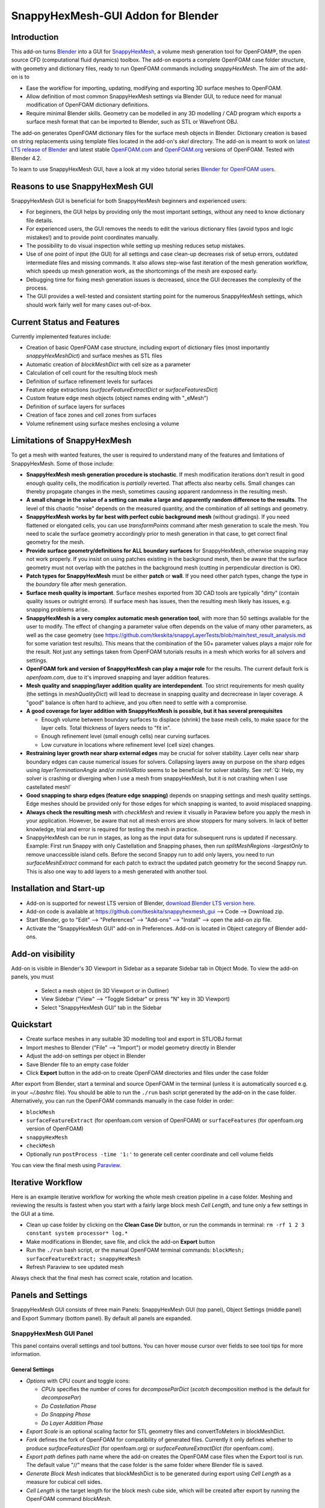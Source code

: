 SnappyHexMesh-GUI Addon for Blender
===================================

.. image:: images/shmg_example_and_panel.png

Introduction
------------

This add-on turns `Blender <https://www.blender.org>`_
into a GUI for
`SnappyHexMesh <https://openfoamwiki.net/index.php/SnappyHexMesh>`_,
a volume mesh generation tool for
OpenFOAM®, the open source CFD (computational fluid dynamics) toolbox.
The add-on exports a complete OpenFOAM case folder structure, with
geometry and dictionary files, ready to run OpenFOAM commands
including *snappyHexMesh*. The aim of the add-on is to

* Ease the workflow for importing, updating, modifying and exporting
  3D surface meshes to OpenFOAM.
* Allow definition of most common SnappyHexMesh settings via Blender
  GUI, to reduce need for manual modification of OpenFOAM dictionary
  definitions.
* Require minimal Blender skills. Geometry can be modelled in any 3D
  modelling / CAD program which exports a surface mesh format that can
  be imported to Blender, such as STL or Wavefront OBJ.

The add-on generates OpenFOAM dictionary files for the surface mesh
objects in Blender. Dictionary creation is based on string
replacements using template files located in the
add-on's *skel* directory. The add-on is meant to work on
`latest LTS release of Blender <https://www.blender.org/download/LTS/>`_
and latest stable
`OpenFOAM.com <https://www.openfoam.com/>`_ and
`OpenFOAM.org <https://openfoam.org/>`_
versions of OpenFOAM.
Tested with Blender 4.2.

To learn to use SnappyHexMesh GUI, have a look at my video tutorial series
`Blender for OpenFOAM users <http://tkeskita.kapsi.fi/blender/>`_.

Reasons to use SnappyHexMesh GUI
--------------------------------

SnappyHexMesh GUI is beneficial for both SnappyHexMesh beginners and
experienced users:

* For beginners, the GUI helps by providing only the most important
  settings, without any need to know dictionary file details.
* For experienced users, the GUI removes the needs to edit the various
  dictionary files (avoid typos and logic mistakes!) and to provide
  point coordinates manually.
* The possibility to do visual inspection while setting up meshing
  reduces setup mistakes.
* Use of one point of input (the GUI) for all settings and case
  clean-up decreases risk of setup errors, outdated intermediate files
  and missing commands. It also allows step-wise fast iteration of the
  mesh generation workflow, which speeds up mesh generation work, as
  the shortcomings of the mesh are exposed early.
* Debugging time for fixing mesh generation issues is decreased,
  since the GUI decreases the complexity of the process.
* The GUI provides a well-tested and consistent starting point for the
  numerous SnappyHexMesh settings, which should work fairly well for
  many cases out-of-box.

Current Status and Features
---------------------------

Currently implemented features include:

* Creation of basic OpenFOAM case structure, including export of
  dictionary files (most importantly *snappyHexMeshDict*) and surface
  meshes as STL files
* Automatic creation of *blockMeshDict* with cell size as a parameter
* Calculation of cell count for the resulting block mesh
* Definition of surface refinement levels for surfaces
* Feature edge extractions (*surfaceFeatureExtractDict* or *surfaceFeaturesDict*)
* Custom feature edge mesh objects (object names ending with "_eMesh")
* Definition of surface layers for surfaces
* Creation of face zones and cell zones from surfaces
* Volume refinement using surface meshes enclosing a volume

Limitations of SnappyHexMesh
----------------------------

To get a mesh with wanted features, the user is required to
understand many of the features and limitations of SnappyHexMesh. Some
of those include:

* **SnappyHexMesh mesh generation procedure is stochastic**. If mesh
  modification iterations don't result in good enough quality cells, the
  modification is *partially* reverted. That affects also nearby
  cells. Small changes can thereby propagate changes in the mesh,
  sometimes causing apparent randomness in the resulting mesh.
* **A small change in the value of a setting can make a large and
  apparently random difference to the results**. The level of this
  chaotic "noise" depends on the measured quantity, and the
  combination of all settings and geometry.
* **SnappyHexMesh works by far best with perfect cubic background mesh**
  (without gradings). If you need flattened or elongated cells, you can
  use `transformPoints` command after mesh generation to scale the
  mesh. You need to scale the surface geometry accordingly prior to mesh
  generation in that case, to get correct final geometry for the mesh.
* **Provide surface geometry/definitions for ALL boundary surfaces**
  for SnappyHexMesh, otherwise snapping may not work properly. If you
  insist on using patches existing in the background mesh, then be
  aware that the surface geometry must not overlap with the patches in
  the background mesh (cutting in perpendicular direction is OK).
* **Patch types for SnappyHexMesh** must be either **patch** or **wall**.
  If you need other patch types, change the type in the `boundary`
  file after mesh generation.
* **Surface mesh quality is important**. Surface meshes exported from
  3D CAD tools are typically "dirty" (contain quality issues or outright
  errors). If surface mesh has issues, then the resulting mesh likely
  has issues, e.g. snapping problems arise.
* **SnappyHexMesh is a very complex automatic mesh generation tool**,
  with more than 50 settings available for the user to modify. The
  effect of changing a parameter value often depends on the value of
  many other parameters, as well as the case geometry (see
  https://github.com/tkeskita/snappyLayerTests/blob/main/test_result_analysis.md
  for some variation test results). This means that the combination of
  the 50+ parameter values plays a major role for the result. Not just
  any settings taken from OpenFOAM tutorials results in a mesh which
  works for all solvers and settings.
* **OpenFOAM fork and version of SnappyHexMesh can play a major role** for the
  results. The current default fork is *openfoam.com*, due to it's improved
  snapping and layer addition features.
* **Mesh quality and snapping/layer addition quality are
  interdependent**. Too strict requirements for mesh quality (the
  settings in *meshQualityDict*) will lead to decrease in snapping
  quality and decrecrease in layer coverage. A "good" balance is often
  hard to achieve, and you often need to settle with a compromise.
* **A good coverage for layer addition with SnappyHexMesh is possible,
  but it has several prerequisites**

  * Enough volume between boundary surfaces to displace (shrink) the
    base mesh cells, to make space for the layer cells. Total
    thickness of layers needs to "fit in".
  * Enough refinement level (small enough cells) near curving surfaces.
  * Low curvature in locations where refinement level (cell size)
    changes.
* **Restraining layer growth near sharp external edges** may be
  crucial for solver stability. Layer cells near sharp boundary edges
  can cause numerical issues for solvers. Collapsing layers away on
  purpose on the sharp edges using `layerTerminationAngle` and/or
  `minVolRatio` seems to be beneficial for solver stability.
  See :ref:`Q: Help, my solver is crashing or diverging when I use a mesh from snappyHexMesh, but it is not crashing when I use castellated mesh!`
* **Good snapping to sharp edges (feature edge snapping)** depends on
  snapping settings and mesh quality settings. Edge meshes should be
  provided only for those edges for which snapping is wanted, to avoid
  misplaced snapping.
* **Always check the resulting mesh** with `checkMesh` and review it
  visually in Paraview before you apply the mesh in your application.
  However, be aware that not all mesh errors are show stoppers for
  many solvers. In lack of better knowledge, trial and error is
  required for testing the mesh in practice.
* SnappyHexMesh can be run in stages, as long as the input data for
  subsequent runs is updated if necessary. Example: First run Snappy
  with only Castellation and Snapping phases, then run
  `splitMeshRegions -largestOnly` to remove unaccessible island
  cells. Before the second Snappy run to add only layers, you need to
  run `surfaceMeshExtract` command for each patch to extract the
  updated patch geometry for the second Snappy run. This is also one
  way to add layers to a mesh generated with another tool.


Installation and Start-up
-------------------------

* Add-on is supported for newest LTS version of Blender,
  `download Blender LTS version here <https://www.blender.org/download/LTS/>`_.
* Add-on code is available at https://github.com/tkeskita/snappyhexmesh_gui
  --> Code --> Download zip.
* Start Blender, go to "Edit" --> "Preferences" --> "Add-ons" --> "Install"
  --> open the add-on zip file.
* Activate the "SnappyHexMesh GUI" add-on in Preferences.
  Add-on is located in Object category of Blender add-ons.

Add-on visibility
-----------------

Add-on is visible in Blender's 3D Viewport in Sidebar as a separate
Sidebar tab in Object Mode. To view the add-on panels, you must

  * Select a mesh object (in 3D Viewport or in Outliner)
  * View Sidebar ("View" --> "Toggle Sidebar" or press "N" key in 3D Viewport)
  * Select "SnappyHexMesh GUI" tab in the Sidebar

Quickstart
----------

* Create surface meshes in any suitable 3D modelling tool and export
  in STL/OBJ format
* Import meshes to Blender ("File" --> "Import")
  or model geometry directly in Blender
* Adjust the add-on settings per object in Blender
* Save Blender file to an empty case folder
* Click **Export** button in the add-on to create OpenFOAM directories
  and files under the case folder

After export from Blender, start a terminal and source OpenFOAM in the
terminal (unless it is automatically sourced e.g. in your
`~/.bashrc` file). You should be able to run the ``./run`` bash script
generated by the add-on in the case folder. Alternatively, you can run
the OpenFOAM commands manually in the case folder in order:

* ``blockMesh``
* ``surfaceFeatureExtract`` (for openfoam.com version of OpenFOAM) or
  ``surfaceFeatures`` (for openfoam.org version of OpenFOAM)
* ``snappyHexMesh``
* ``checkMesh``
* Optionally run ``postProcess -time '1:'`` to generate cell center coordinate and cell volume fields

You can view the final mesh using `Paraview <https://www.paraview.org>`_.

Iterative Workflow
------------------

Here is an example iterative workflow for working the whole mesh
creation pipeline in a case folder. Meshing and reviewing the results
is fastest when you start with a fairly large block mesh *Cell
Length*, and tune only a few settings in the GUI at a time.

* Clean up case folder by clicking on the **Clean Case Dir** button, or run the commands in terminal: ``rm -rf 1 2 3 constant system processor* log.*``
* Make modifications in Blender, save file, and click the add-on **Export** button
* Run the ``./run`` bash script, or the manual OpenFOAM terminal commands: ``blockMesh; surfaceFeatureExtract; snappyHexMesh``
* Refresh Paraview to see updated mesh

Always check that the final mesh has correct scale, rotation and location.

Panels and Settings
-------------------

SnappyHexMesh GUI consists of three main Panels: SnappyHexMesh GUI
(top panel), Object Settings (middle panel) and Export Summary (bottom
panel). By default all panels are expanded.

.. image:: images/shmg_ui.png

SnappyHexMesh GUI Panel
^^^^^^^^^^^^^^^^^^^^^^^

This panel contains overall settings and tool buttons.
You can hover mouse cursor over fields to see tool tips for more
information.

General Settings
................

* *Options* with CPU count and toggle icons:

  * *CPUs* specifies the number of cores for *decomposeParDict*
    (*scotch* decomposition method is the default for *decomposePar*)
  * *Do Castellation Phase*
  * *Do Snapping Phase*
  * *Do Layer Addition Phase*

* *Export Scale* is an optional scaling factor for STL geometry
  files and convertToMeters in blockMeshDict.
* *Fork* defines the fork of OpenFOAM for compatibility of generated files.
  Currently it only defines whether to produce *surfaceFeaturesDict*
  (for openfoam.org) or *surfaceFeatureExtractDict* (for
  openfoam.com).
* *Export path* defines path name where the add-on creates the OpenFOAM
  case files when the Export tool is run. The default value "//" means
  that the case folder is the same folder where Blender file is saved.
* *Generate Block Mesh* indicates that blockMeshDict is to be generated
  during export using *Cell Length* as a measure for cubical cell sides.
* *Cell Length* is the target length for the block mesh cube side,
  which will be created after export by running the OpenFOAM command
  *blockMesh*.

.. tip::

  SnappyHexMesh works best when the **surfaces of the geometry are
  aligned / colocated with** the internal faces of **the base block
  mesh**.  Select *Cell Length* value accordingly and/or move the
  geometry surfaces to achieve alignment / colocation / overlap, if
  possible.

  .. figure:: images/block_mesh_alignment.png

Quality Criteria
................

* *Disable All Quality Criteria* uses such values for the
  *meshQualityDict* parameters that all quality checks made by
  *snappyHexMesh* pass. The resulting mesh is maximally snapped and
  layered, so this option is useful for testing that surface meshes,
  refinements and feature edges applied in a case work well for
  Snappy. With this option enabled, you can see what Snappy is able to
  create when it is allowed to create maximally bad cells. However,
  since the quality of such a mesh for numerical solution can be
  extremely poor, the use of the mesh with a solver typically
  fails. That is the reason to have quality parameters, and it also
  means that **practically always there is a compromise between
  the numerical quality of the mesh and the quality of snapping/layering**.

  Note that mesh quality parameters below are hidden when this option
  is enabled. A warning text above *Export* button appears when this
  option is enabled.

* *Max Non-Ortho* is a maximum value for the measure of how much
  the internal face normal direction deviates from the vector
  connecting the two cell centers ("owner" and "neighbor" cells of the
  face).

.. note::

  *Max Non-Ortho* may be the most important mesh face quality parameter. A small
  value produces mesh that is good for the numerical solution of flow
  equations. However, a small value restricts snapping and addition of
  surface layers. Meanwhile, a large value yields a mesh that snaps to
  surfaces better and allows better surface layer coverage, but the
  mesh may cause numerical issues for some solvers. The current
  default setup uses a small value (35) for the snapping phase, and a
  large value (65) for the *Relaxed Max Non-Ortho* option applied in
  the layer addition phase.
  Note: Typical range is 35 <= *Max Non-Ortho* <= 80.
  Values higher than 65 may require usage of special numerical schemes
  which can handle the high non-orthogonality.

* *Max Internal Skewness* (*maxInternalSkewness* property in
  *meshQualityDict*) is a face quality metric, calculated as the
  smallest distance from the center of an internal face to the line
  connecting cell centers, normalized by the line length.

* *Max Boundary Skewness* (*maxBoundarySkewness* property in
  *meshQualityDict*) calculates boundary face skewness using a
  hypothetical mirror cell on the outside.

.. note::

  *Max Internal Skewness* and *Max Boundary Skewness* play a role for solver stability,
  especially for cases with boundary layers, as high skewness
  typically is an issue for thin/flat cells. If skewness is too large,
  the solution tends to diverge, e.g. cell velocity magnitude
  increases to unrealistic proportions. If you experience stability
  issues with the mesh, try to decrease the skewness values.
  The cost is decreased layer coverage.

* *Min Triangle Twist* defines a minimum allowed value for twist of cell
  faces.

.. note::

  *Min Triangle Twist* is another important mesh quality parameter in
  practice. A value close to one will produce flat faces, at the cost
  of worse snapping. Values below one allow creation of
  twisted faces, which may cause numerical issues for some solvers. The
  default value 0.6 allows for some twisting, so if the resulting mesh
  exhibits numerical issues, try to increase this value to e.g. 0.7 or 0.8.

* *Min Vol Ratio* (*minVolRatio* property in *meshQualityDict*) is the
  minimum required volume ratio of neighboring cells. This quality
  criteria is useful to force layers to collapse, to avoid creation of
  flat sliver cells, which may cause solver divergence.

Snapping Options
................

* *Feature Snap Iter* defines the number of iterations for snapping to
  feature edges. With zero iterations, SnappyHexMesh does no effort to
  move cell vertices to sharp edges. This allows good quality cells to be
  created, but it also creates unsharp or bevelled edges in the mesh.

.. note::

  Layer Addition may create diverging cells if Feature Snapping is
  applied and if cell edges don't snap to edges perfectly. Therefore the
  add-on shows a warning *Feature Snap Iters may create bad layers* if
  *Feature Snap Iter* is larger than zero and if *Do Layer Addition
  Phase* option is enabled.


Layer Addition Global Options
.............................

These options are visible only if *Do Layer Addition Phase* option is
enabled.

.. warning::

   Addition of layers may create a mesh which causes numerical issues
   for some solvers.

* *Relaxed Max Non-Ortho* is the maximum non-orthogonality applied only
  for the Layer Addition phase.
* *Feature Angle* defines the edge angle for feature detection. When
  angle is larger than this value, layers are collapsed (removed) at
  the edge. This affects layer building near corners. A large value
  creates layers which fill sharp corners, while a low value removes
  layers near corners.

.. figure:: images/layer_feature_angle.png

* *Expansion Ratio* is the ratio of layer target thicknesses. Value larger than
  one will result in increasing layer thickness (from walls inwards).
* *Final Thickness* is the relative ratio of the final layer thickness
  to the base cell side length.
* *Min Thickness* is the minimum accepted relative layer thickness for
  any layer.
* *layerTerminationAngle* (OpenFOAM.com option in *snappyHexMeshDict*)
  defines a maximum allowed angle for external surface curvature in
  layer addition. If angle is larger than the value given (edge is
  sharp enough), then layers are collapsed. Collapsing layers away
  near sharp edges seems to be helpful for solver stability (e.g. to
  avoid artificially high velocity in nearby cells due to numerical
  issues).

.. tip::

  Layer addition seems to work better with openfoam.com version of
  *snappyHexMesh* than with the openfoam.org version. For openfoam.org
  version, you can try to add layers incrementally, only one or two layers at
  a time. To do that, disable *Do Castellation Phase* and
  *Do Snapping Phase* options, modify the *Final Thickness* and
  *Min Thickness* parameters, *Export*, and then run *snappyHexMesh*
  again.

Operators
.........

The panel buttons launch the following operators:

* **Apply LocRotScale For All** resets the Object Transformation
  Properties (Location, Rotation and Scale) of all mesh objects to
  default values. This makes measurement values always unambiguous,
  regardless of whether you have the Local or Global Value option
  enabled. It is suggested to run this tool before mesh modifications
  to avoid possibility of accidentally inputting wrong values.
* **Clean Mesh** is a simple mesh cleaning operator, meant for
  rudimentary CAD mesh clean up. The operator goes through every selected mesh
  object. It merges vertices which are located closer than the *Merge
  Distance* option value given on the right side of the button. The
  operator also recalculates outward surface normals for all
  meshes. Number of merged vertices per object is given as return info
  from the operator. Note: Object scaling may affect the result.
  It is suggested to run *Apply LocRotScale For All* before running this operation.
* **Add Location In Mesh Object** will add an Empty object named like
  *Location In Mesh region0* to Blender scene. The *region0* part in the
  object name is the name of the region (the default region name when
  the mesh contains only one mesh region is *region0*). If only one
  *Location In Mesh* empty object exists, the coordinates of this object
  is applied to specify the *LocationInMesh* coordinates. If no
  *Location In Mesh* empty objects exist, zero coordinates are used for
  *LocationInMesh*. If several such objects exist, then a list of
  object locations and names are exported to *LocationsInMesh*
  (openfoam.com option for multi-region meshing) section of snappyHexMeshDict.
* **Clean Case Dir** command removes directory names *1-9, constant*,
  *system* and *processor\** if they exist in the *Export path*. This
  effectively cleans up the case folder from any lingering OpenFOAM
  files, so that after running *Export*, the case folder should
  contain only fresh files, ready for OpenFOAM.
* **Export** tool creates and saves the OpenFOAM case files under
  *Export path* using the overall settings in this panel and Object
  Settings for each mesh object included in the export.
* If *ASCII STL* icon on right of *Export* tool is enabled, the STL
  files are written in ASCII text format instead of binary STL format.


Object Settings Panel
^^^^^^^^^^^^^^^^^^^^^

This panel shows settings for the active (selected) mesh object.
The panel top part shows information about the object. These
information are also added as comments in snappyHexMeshDict upon
export.

* *Object* row shows the name of the active object.
* **Copy Settings to Objects** tool copies the SnappyHexMesh GUI
  settings from *the active object* (the last selected object) to all other *selected mesh
  objects*. This allows mass modification of SnappyHexMesh settings
  when dealing with numerous objects.
* *Object Bounds [min] [max]* shows the minimum and maximum
  coordinates of two box corners which span the volume included
  by the mesh object (bounding box).
* *Area* shows the summed surface area of all faces included in the
  object. **Warning:** Includes mesh errors, like overlapping faces, if
  there are any.

Object Settings
...............

Rest of the panel includes object settings:

* *Include in Export* check box is used to mark which mesh objects are
  to be included in export.
* *Type* specifies the OpenFOAM patch type for this object.
* *Enable Snapping* check box marks inclusion/exclusion of this object
  for SnappyHexMesh snapping phase.
* *Surface Refinement Levels*, *Min* and *Max* specify the minimum and
  maximum level of cell refinements made next to the surfaces of this
  object.
* *Extract Feature Edges* check box marks whether Feature Edges (sharp
  edges) are to be extracted into eMesh format from this object (done
  by running the *surfaceFeatureExtract* or *surfaceFeatures* OpenFOAM
  utility).  If Feature Edges are extracted, then they are also
  assumed to be included for Feature Edge Snapping in SnappyHexMesh.
  **Note:** Feature edges are not extracted if a second mesh object
  with same object name but ending with "_eMesh" is present. See `Custom
  Feature Edges`_ below.
* *Feature Edge Level* defines a separate cell refinement level for
  Feature Edges.
* *Face Zone Type* decides the type of face zones that are to be
  created for surface:

  * **none**: No face zone or cell zone are to be created.
  * **internal**: Face zone is created with internal faces (each face
    is shared by two cells). The face zone is additionally added to
    *createBafflesDict*, just in case you want to run *createBaffles*
    later on to separate internal face zone into baffles.
  * **baffle**: Face zone is created as baffles (overlapping unshared
    boundary faces).
  * **boundary**: Face zone is created as boundaries (unshared boundary
    faces).

.. tip::

  For **internal thin walls** (for which you don't need to resolve the
  actual thickness), provide the geometry for no wall thickness, and
  use the **baffle** Face Zone Type to create those walls. This
  improves the snapping compared to treating the thin walls as normal
  walls.

**Note:** Face zone name is same as object name.

* *Cell Zone Type* defines the type of cell zones in relation to
  surface mesh, which is assumed to define a manifold surface which
  closes a volume:

  * none: No cell zone is to be created.
  * inside: Inside of the closed volume is to be included in cell zone.
  * outside: Outside of the closed volume is to be included in cell zone.

  **Note:** Cell zone name is same as object name.
  
  **Note 2:** Creation of a cell zone requires that face zone is also created
  for the same object.

* *Volume Refinement* specifies that some cells are to be refined accordingly:

  * none: No refinement.
  * inside: Cells inside of the closed volume are to be refined.
  * outside: Cells outside of the closed volume are to be refined.

* *Volume Refinement Level* shows the number of refinements for volume refinement.

.. tip::

  For **refinement volume objects**, the typical settings
  are: *Type:* patch, *Enable Snapping:* disabled, *Extract Feature Edges:*
  disabled, and *Volume Refinement*: inside.

Object Layer Settings
.....................

The following Layer Addition Settings are visible only if
*Do Layer Addition Phase* option is enabled.

* *Dict File Number* decides which *snappyHexMeshDict* file this
  Object will be added for layer addition. Value 1 means that layers
  for this Object surfaces will be specified in the default
  *snappyHexMeshDict* file. Values larger than one will create
  additional *snappyHexMeshDictX* files, where *X* is the *Dict File
  Number*. This allows additional layers to be added with consequent
  runs after the main ``snappyHexMesh`` run, by commands like
  ``snappyHexMesh -dict system/snappyHexMeshDict2``. This is useful
  for creating intersecting layer patterns. In the cube example below,
  all three opposite cube face pairs have been separated, and layered
  in three separate *snappyHexMesh* runs. **Warning:** This
  sequential layer addition may create very bad cells, always check
  the result!

  .. image:: images/shmg_intersecting_layers_on_a_cube.png

* *Surface Layers* specifies the number of surface layers that are to
  be added to surfaces of this Object. Addition of surface layers
  requires that the *Do Layer Addition Phase* option (icon at GUI top)
  is activated. Default value -1 means that no surface layers are
  specified. Value zero means that no layers are allowed.
* *Slave Side Layers* is relevant only for Face Zones of type Baffle
  or Boundary. It creates layer specification also for the backside of
  the face zone.
* *Object Specific Layer Settings* allows optional definition of
  different layer addition settings for an object, instead of using
  the global options. The object specific settings are the same as the
  global settings described above: *Expansion Ratio*, *Final
  Thickness* and *Min Thickness*.


Export Summary Panel
^^^^^^^^^^^^^^^^^^^^

This panel summarizes the overall properties of export.

.. image:: images/shmg_panel_summary.png

* *Global Bounds [min] [max]* shows the minimum and maximum
  coordinates of the bounding box for all mesh objects included in the
  export.
* *Block Mesh Count* is an estimate for the number of cubic cells in
  the background block mesh which covers the Global Bounds using cube
  side length specified in *Cell Length* parameter. The block mesh is
  to be created by running OpenFOAM command *blockMesh*. Note that the
  block mesh contains one extra layer of cells around Global Bounds to
  force the *world* boundary (the block mesh outer patches) not to
  overlap with any geometry surfaces.
* *Objects included* lists all the mesh objects in Blender file, which
  will be exported when *Export* tool is run.

Custom Feature Edges
--------------------

In a typical setup, snapping to sharp edges (feature edges) relies on
the automatic detection of the feature edges from surface meshes using
*surfaceFeatureExtract* (OpenFOAM.com) or *surfaceFeatures*
(OpenFOAM.org) command. After running that command, you can view the
extracted feature edges by importing the OBJ file to Blender or
Paraview, e.g. from path
*constant/extendedFeatureEdgeMesh/objectname_edgeMesh.obj*.
The angle used in the extraction is specified in
*system/surfaceFeatureExtractDict* or *surfaceFeaturesDict*
(the default value is 150).

The automatic feature edge extraction works well for generally flat
surfaces that include clearly sharp edges. However, if the surface
mesh triangulation is coarse, or if the surface mesh is non-manifold,
and if rounded edges or corners exist in the surface mesh, then the
automatically extracted feature edges may include artefact
edges. These artefacts can cause spikes and kinks to the snapped mesh.

An alternative to the automatic feature edge extraction is to specify
the feature edges with additional mesh objects containing edges, named
same as the main mesh object, with an additional end string *_eMesh*,
e.g. **objectname_eMesh**. If object name end part is *_eMesh*, then
that object is exported in OBJ format to *constant/triSurface*
folder. The OBJ file can be converted to the OpenFOAM eMesh format
with an OpenFOAM command like ``surfaceFeatureConvert
constant/triSurface/objectname_eMesh.obj
constant/triSurface/objectname.eMesh``. The custom eMesh file is then
used by snappyHexMesh for snapping to feature edges, and the primary
object **objectname** is used for snapping. The automatically
generated *run* script contains the commands required for conversion.


Example and tutorial links
--------------------------

A vessel example is located in the add-on's *example* folder called
*vessel.blend*, which showcases some of the features.

.. figure:: images/shmg_example_and_panel.png

   Vessel geometry, wall, zone and refinement volumes in surface mesh format viewed in `Blender`_

.. figure:: images/example_mesh_result.png

   Resulting volume mesh with selected mesh details viewed in `Paraview`_

- I made a tutorial video series `Blender for OpenFOAM users
  <http://tkeskita.kapsi.fi/blender/>`_ which has one tutorial for
  using SnappyHexMesh GUI

- A `Youtube tutorial illustrating the use of SnappyHexMesh GUI
  <https://www.youtube.com/watch?v=9XuDQOAPSL0>`_ (by
  `DaveyGravy <https://www.youtube.com/@daveygravy1207>`_,
  check also the other OpenFOAM related tutorial videos!).

Help and Feedback
-----------------

You are free to file bug reports, ask and give advice by using
`GitHub issues feature
<https://github.com/tkeskita/snappyhexmesh_gui/issues>`_.
Before asking, please try to see and run the vessel example (see
above) to make sure it works for you as expected. Also, please check
:ref:`Limitations of SnappyHexMesh` and the FAQ section below.

Please provide a Blender file (no need to include anything else) with
a small example to illustrate your problem and describe the
issue. Please specify which OpenFOAM variant and version you use.

If you use this add-on, please star the project in GitHub!

FAQ
---

Q: I don't want to use GUI, can you please just provide case files?
^^^^^^^^^^^^^^^^^^^^^^^^^^^^^^^^^^^^^^^^^^^^^^^^^^^^^^^^^^^^^^^^^^^

Sure, here you go:
https://tkeskita.kapsi.fi/OF/cube_snappy_template.zip
(compatible with OpenFOAM.com v2312 or later).
See also :ref:`Limitations of SnappyHexMesh`.

Q: The mesh resulting from those settings isn't good!
^^^^^^^^^^^^^^^^^^^^^^^^^^^^^^^^^^^^^^^^^^^^^^^^^^^^^

That depends on your definition of good. I argue that a mesh is good
if it 1.) works with your solver and 2.) captures *well enough* the
relevant physics that you seek to simulate. In many cases it's not
required to get perfect inflation layers everywhere to get *good
enough* results. See also :ref:`Limitations of SnappyHexMesh`.

Q: Why is my inlet/outlet/other patch cells malformed / big / not created?
^^^^^^^^^^^^^^^^^^^^^^^^^^^^^^^^^^^^^^^^^^^^^^^^^^^^^^^^^^^^^^^^^^^^^^^^^^

A: Maybe your inlet/outlet/other patch does not coincide with (internal)
faces of the cells of the base block mesh. You may also need to apply
a sufficient level of refinement.
See also :ref:`Limitations of SnappyHexMesh`.

Q: I'm getting refinement in unexpected locations, or weird results
^^^^^^^^^^^^^^^^^^^^^^^^^^^^^^^^^^^^^^^^^^^^^^^^^^^^^^^^^^^^^^^^^^^

A: Is your geometry aligned / colocated with base block mesh as much as possible?
If yes, then your surface mesh might include errors which are so bad
that even SnappyHexMesh is confused by them. Try to run the **Clean
Mesh** operator and see if it helps.
For more advanced CAD surface mesh clean-up and mesh
healing, have a look at my tutorial videos
`Blender for OpenFOAM users <http://tkeskita.kapsi.fi/blender/>`_.

Q: Why are some cell zones missing or wrong?
^^^^^^^^^^^^^^^^^^^^^^^^^^^^^^^^^^^^^^^^^^^^

A: Face normals are not consistent, or they are flipped. To fix face
normals, go to Edit Mode, select everything, and then run Mesh ->
Normals -> Recalculate Outside or Recalculate Inside, depending on
which side of the mesh surface is meant to be "inside" of the cell
zone.

For openfoam.com version, cell zone surfaces should enclose the whole
cell zone volume, while openfoam.org version needs only the surfaces
separating the cell zone from outside. See OpenFOAM tutorial
`heatTransfer/chtMultiRegionFoam/shellAndTubeHeatExchanger` for an example.

Tip: You can enable Face Orientation Overlay in Blender to visualize face
normal direction by color. Red color means that "inside direction" is
towards you, and blue color means that the "outside direction"
(the face normal direction) is towards you.

Q: Why does a surface include faces in two different patches or face zones?
^^^^^^^^^^^^^^^^^^^^^^^^^^^^^^^^^^^^^^^^^^^^^^^^^^^^^^^^^^^^^^^^^^^^^^^^^^^

A: Your case probably includes overlapping surfaces in two different
mesh objects. Remove the overlapping surfaces.

Q: Why is there a world patch in the final mesh? / Why is my mesh leaking?
^^^^^^^^^^^^^^^^^^^^^^^^^^^^^^^^^^^^^^^^^^^^^^^^^^^^^^^^^^^^^^^^^^^^^^^^^^

A: You must always include a set of surfaces (in one or more mesh
objects) which define the outer boundaries of your
computational domain volume. Having a *world* patch in the final mesh
is an indication that your outer surface mesh is "leaking" (the final
mesh is extending outside the surfaces which should define the domain
volume). Leaking may also occur so that mesh extends inside surfaces
that define a volume object located inside the domain.
Leaking may be due to:

* Missing surfaces (holes in surface mesh).
* Big enough cracks (openings) exist in the edges between surfaces.
* *Enable Snapping* option is disabled for an object
* You may need to *Add Location In Mesh Object* to specify a point
  which is inside the mesh domain (otherwise it is assumed that origin
  is inside).
* Model is too far away from origin. Since Blender uses single
  precision floats and OpenFOAM uses double precision, it may help to
  move the model close to origin.

To find out the locations which are leaking, you must add a temporary
additional surface object (e.g. a cube or a plane) around model parts to
see where leaking stops.

Q: Why is final mesh scale/rotation/placement wrong?
^^^^^^^^^^^^^^^^^^^^^^^^^^^^^^^^^^^^^^^^^^^^^^^^^^^^

A: Likely because Object Location/Rotation/Scale is wrong for some
object. If you need to do any movement/rotation/scaling when you
import your surface meshes into Blender to get the end result correct,
then it is good idea to use the *Apply LocRotScale for All*
operator/button to reset the Object scale, rotation and location
before continuing. If you don't do this, then the measures shown in
Blender can be affected by the Object transformations, depending on
whether you have Global or Local value mode on.

Q: Cannot find file when extracting surface features
^^^^^^^^^^^^^^^^^^^^^^^^^^^^^^^^^^^^^^^^^^^^^^^^^^^^

If `surfaceFeatures` (for openfoam.org) or `surfaceFeatureExtract`
(for openfoam.com) command complains about cannot find file, make sure
that the Fork setting at GUI top is correct.

Q: Layer addition crashes/segfaults on writeLayerSets
^^^^^^^^^^^^^^^^^^^^^^^^^^^^^^^^^^^^^^^^^^^^^^^^^^^^^

A: If you get Segmentation fault (core dumped) with the following kind of
error message, it means that the layer addition failed to add any
layer cells. The crash seems to happen when SnappyHexMesh tries to write
layerSets with zero cells in the set::

  Added 0 out of 1234 cells (0%).
  Writing 0 added cells to cellSet addedCells
  [stack trace]
  =============
  #1  Foam::sigSegv::sigHandler(int) in /usr/lib/openfoam/openfoam2312/platforms/linux64GccDPInt32Opt/lib/libOpenFOAM.so
  #2  ? in /lib/x86_64-linux-gnu/libpthread.so.0
  #3  Foam::snappyLayerDriver::writeLayerSets(Foam::fvMesh const&, Foam::List<int> const&, Foam::Field<double> const&) const in /usr/lib/openfoam/openfoam2312/platforms/linux64GccDPInt32Opt/lib/libsnappyHexMesh.so
  #4  Foam::snappyLayerDriver::writeLayerData(Foam::fvMesh const&, Foam::List<int> const&, Foam::List<int> const&, Foam::Field<double> const&, Foam::Field<double> const&) const in /usr/lib/openfoam/openfoam2312/platforms/linux64GccDPInt32Opt/lib/libsnappyHexMesh.so
  ...

Q: Help, my solver is crashing or diverging when I use a mesh from snappyHexMesh
^^^^^^^^^^^^^^^^^^^^^^^^^^^^^^^^^^^^^^^^^^^^^^^^^^^^^^^^^^^^^^^^^^^^^^^^^^^^^^^^

A: First, make sure that your solver setup is OK. To do this, use the
castellated mesh from snappyHexMesh case time directory 1 and try to
run the case with it. If it's not working, the issue might be in your
solver setup and not the mesh.

Q: Help, my solver is crashing or diverging when I use a mesh from snappyHexMesh, but it is not crashing when I use castellated mesh!
^^^^^^^^^^^^^^^^^^^^^^^^^^^^^^^^^^^^^^^^^^^^^^^^^^^^^^^^^^^^^^^^^^^^^^^^^^^^^^^^^^^^^^^^^^^^^^^^^^^^^^^^^^^^^^^^^^^^^^^^^^^^^^^^^^^^^

A: Your mesh might be causing numerical issues for your solver.

The SnappyHexMesh settings in SnappyHexMesh-GUI have been optimized so
that the mesh should work well with `simpleFoam` solver, with
`consistent yes`, `U` relaxation factor 0.8 and
`nNonOrthogonalCorrectors 3`. For a refined mesh (+2 refinement levels
on the surfaces) it was necessary to use `U` relaxation factor 0.7 and
add `p` relaxation factor 0.3 (to `fields` section in
`relaxationFactors`) to avoid `simpleFoam` divergence.
The solver settings are available in
https://github.com/tkeskita/snappyLayerTests/tree/main/foamCase/solverCase

Unfortunately these SnappyHexMesh settings may not be applicable as such
for all solver and setting combinations. However, since you have one
case which is failing and one case which is working, you can try to
change one thing at a time in your setup to home in on the
issue. Things you can try to change include:

- Pinpoint visually (e.g. in Paraview) the location where divergence
  starts (e.g. the cell for which `mag(U)` starts to increase during
  solution). Is there a malformed low quality cell next to it? If yes,
  then the issue might be with the mesh.

- Disable layer addition (use the snapped-only mesh from time
  directory 2). This test should indicate if the problem is with
  the boundary layers or not.

- Try to force SnappyHexMesh to remove problematic cells, or create
  higher quality cells (at the cost of worse snapping and decreased
  layer coverage). For example, change the value of following parameters
  by 30% (or even less) of their current values, one at a time:

  - Decrease *Relaxed Max Non-Ortho*
  - Increase *Min Triangle Twist*
  - Decrease *layerTerminationAngle*
  - Decrease *maxInternalSkewness* and/or *maxBoundarySkewness*
  - Increase *minVolRatio*

- Modify your CFD solver settings in `fvSolution`, e.g. add or
  decrease `relaxationFactors` values, or decrease tolerances.

- Try to modify boundary conditions. Unstability issues may be related
  to a misbehaving boundary.

Q: Help, my solver is still crashing, and I can't find the issue!
^^^^^^^^^^^^^^^^^^^^^^^^^^^^^^^^^^^^^^^^^^^^^^^^^^^^^^^^^^^^^^^^^

A: You can try to post your case into a forum like
`CFD-Online <https://www.cfd-online.com/Forums/site-help-feedback-discussions/175429-guide-how-ask-question-forums.html#post612025>`_
but please read the instructions on the forum first!

Q: Why build a SnappyHexMesh GUI on top of Blender?
^^^^^^^^^^^^^^^^^^^^^^^^^^^^^^^^^^^^^^^^^^^^^^^^^^^

A: Mainly because of Blender's GUI Python API, 3D Viewport and surface
mesh modelling tools. Blender has powerful tools for polygon surface
modelling and modification, and is suitable also for precision
modelling required by engineering/scientific applications, although
the learning curve to take advantage of all features is steep.

Q: How do I learn Blender?
^^^^^^^^^^^^^^^^^^^^^^^^^^

A: See links at https://openfoamwiki.net/index.php/Blender

Q: How do I learn SnappyHexMesh and OpenFOAM?
^^^^^^^^^^^^^^^^^^^^^^^^^^^^^^^^^^^^^^^^^^^^^

A: Details about SnappyHexMesh parameters can be found in annotated caseDicts:

  - For openfoam.com (development version), see
    https://develop.openfoam.com/Development/openfoam/-/blob/master/etc/caseDicts/annotated/snappyHexMeshDict
  - For openfoam.org (development version), see
    https://github.com/OpenFOAM/OpenFOAM-dev/blob/master/etc/caseDicts/annotated/snappyHexMeshDict
  - See also links in https://openfoamwiki.net/index.php/SnappyHexMesh

For OpenFOAM, see links at

  - https://holzmann-cfd.com/community/learn-openfoam,
  - https://openfoamwiki.net
  - https://www.cfd-online.com/Forums/openfoam/.

Q: I'm actually looking for a GUI for OpenFOAM and not just a GUI for SnappyHexMesh..
^^^^^^^^^^^^^^^^^^^^^^^^^^^^^^^^^^^^^^^^^^^^^^^^^^^^^^^^^^^^^^^^^^^^^^^^^^^^^^^^^^^^^

Please check `List of GUIs in OpenFOAM wiki <https://openfoamwiki.net/index.php/GUI>`_.
However, please be aware that OpenFOAM is developing at a rate which
no GUI developer can match, so the features supported by GUIs will
always be limited or potentially broken beyond supported OpenFOAM
versions.

OpenFOAM Trade Mark Notice
--------------------------

This offering is not approved or endorsed by OpenCFD Limited, producer
and distributor of the OpenFOAM software via www.openfoam.com, and
owner of the OPENFOAM® and OpenCFD® trade marks.
